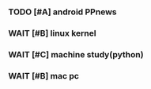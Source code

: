 *** TODO [#A] android PPnews

*** WAIT [#B] linux kernel
*** WAIT [#C] machine study(python)
*** WAIT [#B] mac pc 

